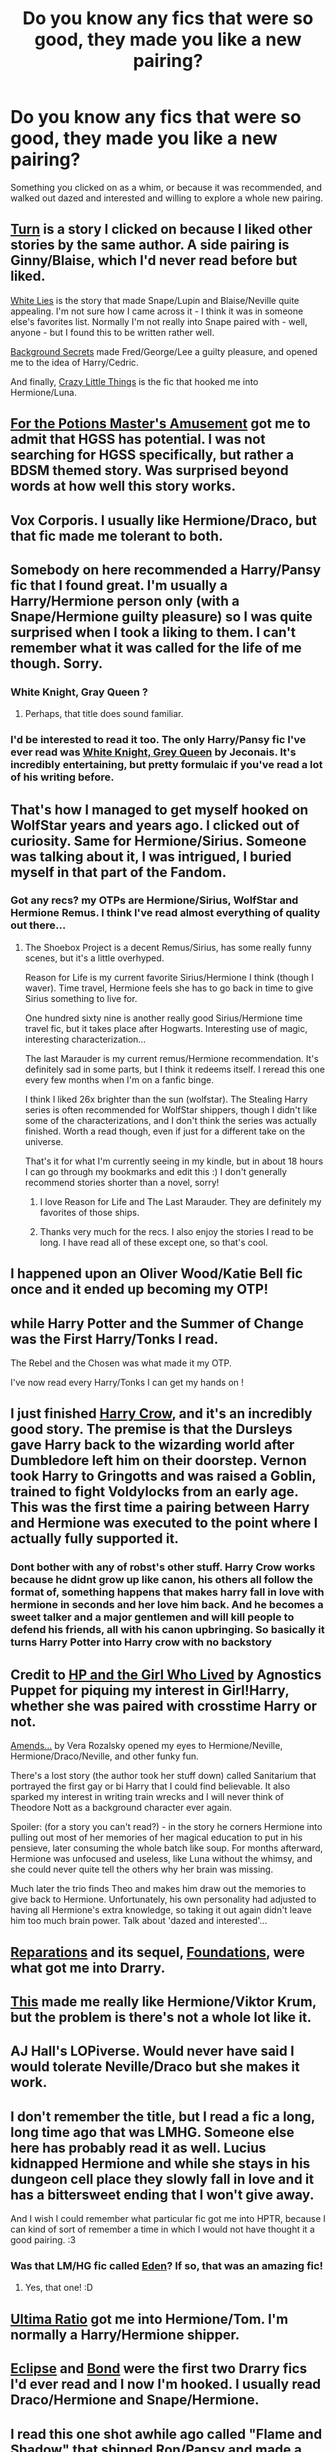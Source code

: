 #+TITLE: Do you know any fics that were so good, they made you like a new pairing?

* Do you know any fics that were so good, they made you like a new pairing?
:PROPERTIES:
:Author: SlytherC
:Score: 11
:DateUnix: 1404848717.0
:DateShort: 2014-Jul-09
:FlairText: Request
:END:
Something you clicked on as a whim, or because it was recommended, and walked out dazed and interested and willing to explore a whole new pairing.


** [[https://www.fanfiction.net/s/6435092/1/Turn][Turn]] is a story I clicked on because I liked other stories by the same author. A side pairing is Ginny/Blaise, which I'd never read before but liked.

[[https://www.fanfiction.net/s/6029161/1/White-Lies][White Lies]] is the story that made Snape/Lupin and Blaise/Neville quite appealing. I'm not sure how I came across it - I think it was in someone else's favorites list. Normally I'm not really into Snape paired with - well, anyone - but I found this to be written rather well.

[[https://www.fanfiction.net/s/2708248/1/Background-Secrets][Background Secrets]] made Fred/George/Lee a guilty pleasure, and opened me to the idea of Harry/Cedric.

And finally, [[https://www.fanfiction.net/s/3973687/1/Crazy-Little-Things][Crazy Little Things]] is the fic that hooked me into Hermione/Luna.
:PROPERTIES:
:Author: LittleMissPeachy6
:Score: 4
:DateUnix: 1404874562.0
:DateShort: 2014-Jul-09
:END:


** [[https://www.fanfiction.net/s/4814128/1/For-the-Potions-Master-s-Amusement][For the Potions Master's Amusement]] got me to admit that HGSS has potential. I was not searching for HGSS specifically, but rather a BDSM themed story. Was surprised beyond words at how well this story works.
:PROPERTIES:
:Author: Teh_Warlus
:Score: 4
:DateUnix: 1404898109.0
:DateShort: 2014-Jul-09
:END:


** Vox Corporis. I usually like Hermione/Draco, but that fic made me tolerant to both.
:PROPERTIES:
:Author: BobaFett007
:Score: 4
:DateUnix: 1404850020.0
:DateShort: 2014-Jul-09
:END:


** Somebody on here recommended a Harry/Pansy fic that I found great. I'm usually a Harry/Hermione person only (with a Snape/Hermione guilty pleasure) so I was quite surprised when I took a liking to them. I can't remember what it was called for the life of me though. Sorry.
:PROPERTIES:
:Author: Britt_Solo
:Score: 2
:DateUnix: 1404858792.0
:DateShort: 2014-Jul-09
:END:

*** White Knight, Gray Queen ?
:PROPERTIES:
:Author: JustRuss79
:Score: 1
:DateUnix: 1404860782.0
:DateShort: 2014-Jul-09
:END:

**** Perhaps, that title does sound familiar.
:PROPERTIES:
:Author: Britt_Solo
:Score: 1
:DateUnix: 1404862024.0
:DateShort: 2014-Jul-09
:END:


*** I'd be interested to read it too. The only Harry/Pansy fic I've ever read was [[http://jeconais.fanficauthors.net/White_Knight_Grey_Queen/index/][White Knight, Grey Queen]] by Jeconais. It's incredibly entertaining, but pretty formulaic if you've read a lot of his writing before.
:PROPERTIES:
:Author: SymphonySamurai
:Score: 1
:DateUnix: 1404860855.0
:DateShort: 2014-Jul-09
:END:


** That's how I managed to get myself hooked on WolfStar years and years ago. I clicked out of curiosity. Same for Hermione/Sirius. Someone was talking about it, I was intrigued, I buried myself in that part of the Fandom.
:PROPERTIES:
:Author: girlikecupcake
:Score: 2
:DateUnix: 1404864881.0
:DateShort: 2014-Jul-09
:END:

*** Got any recs? my OTPs are Hermione/Sirius, WolfStar and Hermione Remus. I think I've read almost everything of quality out there...
:PROPERTIES:
:Score: 2
:DateUnix: 1404943458.0
:DateShort: 2014-Jul-10
:END:

**** The Shoebox Project is a decent Remus/Sirius, has some really funny scenes, but it's a little overhyped.

Reason for Life is my current favorite Sirius/Hermione I think (though I waver). Time travel, Hermione feels she has to go back in time to give Sirius something to live for.

One hundred sixty nine is another really good Sirius/Hermione time travel fic, but it takes place after Hogwarts. Interesting use of magic, interesting characterization...

The last Marauder is my current remus/Hermione recommendation. It's definitely sad in some parts, but I think it redeems itself. I reread this one every few months when I'm on a fanfic binge.

I think I liked 26x brighter than the sun (wolfstar). The Stealing Harry series is often recommended for WolfStar shippers, though I didn't like some of the characterizations, and I don't think the series was actually finished. Worth a read though, even if just for a different take on the universe.

That's it for what I'm currently seeing in my kindle, but in about 18 hours I can go through my bookmarks and edit this :) I don't generally recommend stories shorter than a novel, sorry!
:PROPERTIES:
:Author: girlikecupcake
:Score: 3
:DateUnix: 1404972349.0
:DateShort: 2014-Jul-10
:END:

***** I love Reason for Life and The Last Marauder. They are definitely my favorites of those ships.
:PROPERTIES:
:Author: techbeck
:Score: 2
:DateUnix: 1405384246.0
:DateShort: 2014-Jul-15
:END:


***** Thanks very much for the recs. I also enjoy the stories I read to be long. I have read all of these except one, so that's cool.
:PROPERTIES:
:Score: 1
:DateUnix: 1405098669.0
:DateShort: 2014-Jul-11
:END:


** I happened upon an Oliver Wood/Katie Bell fic once and it ended up becoming my OTP!
:PROPERTIES:
:Author: ItsOnDVR
:Score: 2
:DateUnix: 1404878272.0
:DateShort: 2014-Jul-09
:END:


** while Harry Potter and the Summer of Change was the First Harry/Tonks I read.

The Rebel and the Chosen was what made it my OTP.

I've now read every Harry/Tonks I can get my hands on !
:PROPERTIES:
:Author: OnlyaCat
:Score: 2
:DateUnix: 1404912896.0
:DateShort: 2014-Jul-09
:END:


** I just finished [[https://www.fanfiction.net/s/8186071/1/Harry-Crow][Harry Crow]], and it's an incredibly good story. The premise is that the Dursleys gave Harry back to the wizarding world after Dumbledore left him on their doorstep. Vernon took Harry to Gringotts and was raised a Goblin, trained to fight Voldylocks from an early age. This was the first time a pairing between Harry and Hermione was executed to the point where I actually fully supported it.
:PROPERTIES:
:Author: Sassasasquatch
:Score: 2
:DateUnix: 1404947455.0
:DateShort: 2014-Jul-10
:END:

*** Dont bother with any of robst's other stuff. Harry Crow works because he didnt grow up like canon, his others all follow the format of, something happens that makes harry fall in love with hermione in seconds and her love him back. And he becomes a sweet talker and a major gentlemen and will kill people to defend his friends, all with his canon upbringing. So basically it turns Harry Potter into Harry crow with no backstory
:PROPERTIES:
:Author: jointed98
:Score: 2
:DateUnix: 1404972344.0
:DateShort: 2014-Jul-10
:END:


** Credit to [[http://www.fanfiction.net/s/4040192/1/Harry-Potter-and-the-Girl-Who-Lived][HP and the Girl Who Lived]] by Agnostics Puppet for piquing my interest in Girl!Harry, whether she was paired with crosstime Harry or not.

[[http://www.fanfiction.net/s/5537755/1/Amends-or-Truth-and-Reconciliation][Amends...]] by Vera Rozalsky opened my eyes to Hermione/Neville, Hermione/Draco/Neville, and other funky fun.

There's a lost story (the author took her stuff down) called Sanitarium that portrayed the first gay or bi Harry that I could find believable. It also sparked my interest in writing train wrecks and I will never think of Theodore Nott as a background character ever again.

Spoiler: (for a story you can't read?) - in the story he corners Hermione into pulling out most of her memories of her magical education to put in his pensieve, later consuming the whole batch like soup. For months afterward, Hermione was unfocused and useless, like Luna without the whimsy, and she could never quite tell the others why her brain was missing.

Much later the trio finds Theo and makes him draw out the memories to give back to Hermione. Unfortunately, his own personality had adjusted to having all Hermione's extra knowledge, so taking it out again didn't leave him too much brain power. Talk about 'dazed and interested'...
:PROPERTIES:
:Author: wordhammer
:Score: 2
:DateUnix: 1404947579.0
:DateShort: 2014-Jul-10
:END:


** [[https://www.fanfiction.net/s/4842696/1/Reparations][Reparations]] and its sequel, [[https://www.fanfiction.net/s/5047623/1/Foundations][Foundations]], were what got me into Drarry.
:PROPERTIES:
:Author: denarii
:Score: 2
:DateUnix: 1404865114.0
:DateShort: 2014-Jul-09
:END:


** [[https://www.fanfiction.net/s/2681636/1/Bulgarian-Mascara][This]] made me really like Hermione/Viktor Krum, but the problem is there's not a whole lot like it.
:PROPERTIES:
:Author: incestfic
:Score: 1
:DateUnix: 1404868271.0
:DateShort: 2014-Jul-09
:END:


** AJ Hall's LOPiverse. Would never have said I would tolerate Neville/Draco but she makes it work.
:PROPERTIES:
:Author: yetioverthere
:Score: 1
:DateUnix: 1404910901.0
:DateShort: 2014-Jul-09
:END:


** I don't remember the title, but I read a fic a long, long time ago that was LMHG. Someone else here has probably read it as well. Lucius kidnapped Hermione and while she stays in his dungeon cell place they slowly fall in love and it has a bittersweet ending that I won't give away.

And I wish I could remember what particular fic got me into HPTR, because I can kind of sort of remember a time in which I would not have thought it a good pairing. :3
:PROPERTIES:
:Author: FreakingTea
:Score: 1
:DateUnix: 1404912233.0
:DateShort: 2014-Jul-09
:END:

*** Was that LM/HG fic called [[https://www.fanfiction.net/s/3494886/1/Eden][Eden]]? If so, that was an amazing fic!
:PROPERTIES:
:Author: Dimplz
:Score: 2
:DateUnix: 1404937261.0
:DateShort: 2014-Jul-10
:END:

**** Yes, that one! :D
:PROPERTIES:
:Author: FreakingTea
:Score: 1
:DateUnix: 1404957175.0
:DateShort: 2014-Jul-10
:END:


** [[https://www.fanfiction.net/s/5034546/1/Ultima-ratio][Ultima Ratio]] got me into Hermione/Tom. I'm normally a Harry/Hermione shipper.
:PROPERTIES:
:Author: shAdOwArt
:Score: 1
:DateUnix: 1404927349.0
:DateShort: 2014-Jul-09
:END:


** [[https://www.fanfiction.net/s/1360492/1/][Eclipse]] and [[https://www.fanfiction.net/s/2493456/1/Bond][Bond]] were the first two Drarry fics I'd ever read and I now I'm hooked. I usually read Draco/Hermione and Snape/Hermione.
:PROPERTIES:
:Author: Dimplz
:Score: 1
:DateUnix: 1404937817.0
:DateShort: 2014-Jul-10
:END:


** I read this one shot awhile ago called "Flame and Shadow" that shipped Ron/Pansy and made a really compelling case for it. I can't seem to find it anywhere online, though.
:PROPERTIES:
:Score: 1
:DateUnix: 1405042823.0
:DateShort: 2014-Jul-11
:END:


** White Knight Grey Queen got me into Harry/Pansy Letters got me into Fleur and Harry Happily Ever After made me love Harry/Gabrielle
:PROPERTIES:
:Author: commando678
:Score: 0
:DateUnix: 1404922414.0
:DateShort: 2014-Jul-09
:END:
